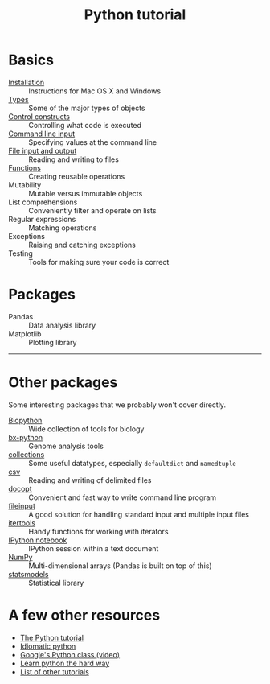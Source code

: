 #+TITLE: Python tutorial
#+HTML_HEAD: <link rel="stylesheet" href="css/theme.css" type="text/css"/>

* Basics
  :PROPERTIES:
  :HTML_CONTAINER_CLASS: topic-list-def
  :END:

- [[file:doc/installation.org][Installation]] :: Instructions for Mac OS X and Windows
- [[file:doc/types.org][Types]] :: Some of the major types of objects
- [[file:doc/control_constructs.org][Control constructs]] :: Controlling what code is executed
- [[file:doc/commandline_input.org][Command line input]] :: Specifying values at the command line
- [[file:doc/file_io.org][File input and output]] :: Reading and writing to files
- [[file:doc/functions.org][Functions]] :: Creating reusable operations
- Mutability :: Mutable versus immutable objects
- List comprehensions :: Conveniently filter and operate on lists
- Regular expressions :: Matching operations
- Exceptions :: Raising and catching exceptions
- Testing :: Tools for making sure your code is correct

* Packages
  :PROPERTIES:
  :HTML_CONTAINER_CLASS: topic-list-def
  :END:

- Pandas :: Data analysis library
- Matplotlib :: Plotting library

------------------------------------------------------------------------

* Other packages
  :PROPERTIES:
  :HTML_CONTAINER_CLASS: topic-list-def
  :END:

Some interesting packages that we probably won't cover directly.

- [[http://biopython.org/wiki/Main_Page][Biopython]] :: Wide collection of tools for biology
- [[https://bitbucket.org/james_taylor/bx-python/wiki/Home][bx-python]] :: Genome analysis tools
- [[http://docs.python.org/3.3/library/collections.html][collections]] :: Some useful datatypes, especially =defaultdict= and
                 =namedtuple=
- [[http://docs.python.org/3.3/library/csv.html][csv]] :: Reading and writing of delimited files
- [[http://docopt.org/][docopt]] :: Convenient and fast way to write command line program
- [[http://docs.python.org/3.3/library/fileinput.html][fileinput]] :: A good solution for handling standard input and multiple
               input files
- [[http://docs.python.org/3.3/library/itertools.html][itertools]] :: Handy functions for working with iterators
- [[http://ipython.org/notebook.html][IPython notebook]] ::  IPython session within a text document
- [[https://en.wikipedia.org/wiki/NumPy][NumPy]] :: Multi-dimensional arrays (Pandas is built on top of this)
- [[http://statsmodels.sourceforge.net/][statsmodels]] :: Statistical library


* A few other resources
  :PROPERTIES:
  :HTML_CONTAINER_CLASS: topic-list
  :END:

- [[http://docs.python.org/2/tutorial/][The Python tutorial]]
- [[http://python.net/~goodger/projects/pycon/2007/idiomatic/][Idiomatic python]]
- [[http://www.youtube.com/watch?v%3DtKTZoB2Vjuk][Google's Python class (video)]]
- [[http://learnpythonthehardway.org/book/intro.html][Learn python the hard way]]
- [[http://wiki.python.org/moin/BeginnersGuide/Programmers][List of other tutorials]]

